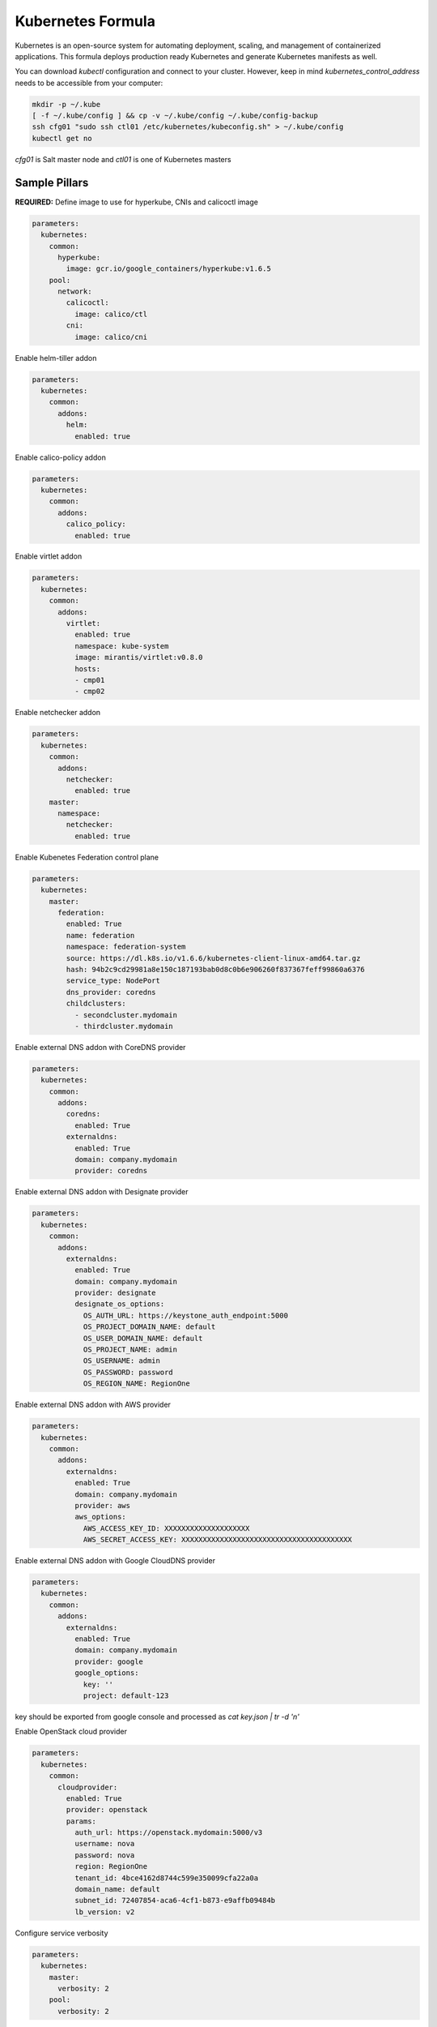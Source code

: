 ==================
Kubernetes Formula
==================

Kubernetes is an open-source system for automating deployment, scaling, and
management of containerized applications. This formula deploys production
ready Kubernetes and generate Kubernetes manifests as well.

You can download `kubectl` configuration and connect to your cluster. However,
keep in mind `kubernetes_control_address` needs to be accessible from your computer:

.. code-block:: yaml

  mkdir -p ~/.kube
  [ -f ~/.kube/config ] && cp -v ~/.kube/config ~/.kube/config-backup
  ssh cfg01 "sudo ssh ctl01 /etc/kubernetes/kubeconfig.sh" > ~/.kube/config
  kubectl get no


`cfg01` is Salt master node and `ctl01` is one of Kubernetes masters

Sample Pillars
==============

**REQUIRED:** Define image to use for hyperkube, CNIs and calicoctl image

.. code-block:: yaml

    parameters:
      kubernetes:
        common:
          hyperkube:
            image: gcr.io/google_containers/hyperkube:v1.6.5
        pool:
          network:
            calicoctl:
              image: calico/ctl
            cni:
              image: calico/cni

Enable helm-tiller addon

.. code-block:: yaml

    parameters:
      kubernetes:
        common:
          addons:
            helm:
              enabled: true

Enable calico-policy addon

.. code-block:: yaml

    parameters:
      kubernetes:
        common:
          addons:
            calico_policy:
              enabled: true

Enable virtlet addon

.. code-block:: yaml

    parameters:
      kubernetes:
        common:
          addons:
            virtlet:
              enabled: true
              namespace: kube-system
              image: mirantis/virtlet:v0.8.0
              hosts:
              - cmp01
              - cmp02

Enable netchecker addon

.. code-block:: yaml

    parameters:
      kubernetes:
        common:
          addons:
            netchecker:
              enabled: true
        master:
          namespace:
            netchecker:
              enabled: true

Enable Kubenetes Federation control plane

.. code-block:: yaml

    parameters:
      kubernetes:
        master:
          federation:
            enabled: True
            name: federation
            namespace: federation-system
            source: https://dl.k8s.io/v1.6.6/kubernetes-client-linux-amd64.tar.gz
            hash: 94b2c9cd29981a8e150c187193bab0d8c0b6e906260f837367feff99860a6376
            service_type: NodePort
            dns_provider: coredns
            childclusters:
              - secondcluster.mydomain
              - thirdcluster.mydomain

Enable external DNS addon with CoreDNS provider

.. code-block:: yaml

    parameters:
      kubernetes:
        common:
          addons:
            coredns:
              enabled: True
            externaldns:
              enabled: True
              domain: company.mydomain
              provider: coredns

Enable external DNS addon with Designate provider

.. code-block:: yaml

    parameters:
      kubernetes:
        common:
          addons:
            externaldns:
              enabled: True
              domain: company.mydomain
              provider: designate
              designate_os_options:
                OS_AUTH_URL: https://keystone_auth_endpoint:5000
                OS_PROJECT_DOMAIN_NAME: default
                OS_USER_DOMAIN_NAME: default
                OS_PROJECT_NAME: admin
                OS_USERNAME: admin
                OS_PASSWORD: password
                OS_REGION_NAME: RegionOne

Enable external DNS addon with AWS provider

.. code-block:: yaml

    parameters:
      kubernetes:
        common:
          addons:
            externaldns:
              enabled: True
              domain: company.mydomain
              provider: aws
              aws_options:
                AWS_ACCESS_KEY_ID: XXXXXXXXXXXXXXXXXXXX
                AWS_SECRET_ACCESS_KEY: XXXXXXXXXXXXXXXXXXXXXXXXXXXXXXXXXXXXXXXX

Enable external DNS addon with Google CloudDNS provider

.. code-block:: yaml

    parameters:
      kubernetes:
        common:
          addons:
            externaldns:
              enabled: True
              domain: company.mydomain
              provider: google
              google_options:
                key: ''
                project: default-123
key should be exported from google console and processed as `cat key.json | tr -d '\n'`

Enable OpenStack cloud provider

.. code-block:: yaml

    parameters:
      kubernetes:
        common:
          cloudprovider:
            enabled: True
            provider: openstack
            params:
              auth_url: https://openstack.mydomain:5000/v3
              username: nova
              password: nova
              region: RegionOne
              tenant_id: 4bce4162d8744c599e350099cfa22a0a
              domain_name: default
              subnet_id: 72407854-aca6-4cf1-b873-e9affb09484b
              lb_version: v2

Configure service verbosity

.. code-block:: yaml

    parameters:
      kubernetes:
        master:
          verbosity: 2
        pool:
          verbosity: 2

Set cluster name and domain

.. code-block:: yaml

    parameters:
      kubernetes:
        common:
          kubernetes_cluster_domain: mycluster.domain
          cluster_name : mycluster

Enable autoscaler for dns addon. Poll period can be skipped.

.. code-block:: yaml

    kubernetes:
        common:
          addons:
            dns:
              domain: cluster.local
              enabled: true
              replicas: 1
              server: 10.254.0.10
              autoscaler:
                enabled: true
                poll-period-seconds: 60


Pass aditional parameters to daemons:

.. code-block:: yaml

    parameters:
      kubernetes:
        master:
          apiserver:
            daemon_opts:
              storage-backend: pigeon
          controller_manager:
            daemon_opts:
              log-dir: /dev/nulL
        pool:
          kubelet:
            daemon_opts:
              max-pods: "6"


Containers on pool definitions in pool.service.local

.. code-block:: yaml

    parameters:
      kubernetes:
        pool:
          service:
            local:
              enabled: False
              service: libvirt
              cluster: openstack-compute
              namespace: default
              role: ${linux:system:name}
              type: LoadBalancer
              kind: Deployment
              apiVersion: extensions/v1beta1
              replicas: 1
              host_pid: True
              nodeSelector:
              - key: openstack
                value: ${linux:system:name}
              hostNetwork: True
              container:
                libvirt-compute:
                  privileged: True
                  image: ${_param:docker_repository}/libvirt-compute
                  tag: ${_param:openstack_container_tag}

Master definition

.. code-block:: yaml

    kubernetes:
        common:
          cluster_name: cluster
          addons:
            dns:
              domain: cluster.local
              enabled: true
              replicas: 1
              server: 10.254.0.10
        master:
          admin:
            password: password
            username: admin
          apiserver:
            address: 10.0.175.100
            secure_port: 443
            insecure_address: 127.0.0.1
            insecure_port: 8080
          ca: kubernetes
          enabled: true
          etcd:
            host: 127.0.0.1
            members:
            - host: 10.0.175.100
              name: node040
            name: node040
            token: ca939ec9c2a17b0786f6d411fe019e9b
          kubelet:
            allow_privileged: true
          network:
            engine: calico
            mtu: 1500
            hash: fb5e30ebe6154911a66ec3fb5f1195b2
            private_ip_range: 10.150.0.0/16
            version: v0.19.0
          service_addresses: 10.254.0.0/16
          storage:
            engine: glusterfs
            members:
            - host: 10.0.175.101
              port: 24007
            - host: 10.0.175.102
              port: 24007
            - host: 10.0.175.103
              port: 24007
            port: 24007
          token:
            admin: DFvQ8GJ9JD4fKNfuyEddw3rjnFTkUKsv
            controller_manager: EreGh6AnWf8DxH8cYavB2zS029PUi7vx
            dns: RAFeVSE4UvsCz4gk3KYReuOI5jsZ1Xt3
            kube_proxy: DFvQ8GelB7afH3wClC9romaMPhquyyEe
            kubelet: 7bN5hJ9JD4fKjnFTkUKsvVNfuyEddw3r
            logging: MJkXKdbgqRmTHSa2ykTaOaMykgO6KcEf
            monitoring: hnsj0XqABgrSww7Nqo7UVTSZLJUt2XRd
            scheduler: HY1UUxEPpmjW4a1dDLGIANYQp1nZkLDk
          version: v1.2.4


    kubernetes:
        pool:
          address: 0.0.0.0
          allow_privileged: true
          ca: kubernetes
          cluster_dns: 10.254.0.10
          cluster_domain: cluster.local
          enabled: true
          kubelet:
            allow_privileged: true
            config: /etc/kubernetes/manifests
            frequency: 5s
          master:
            apiserver:
              members:
              - host: 10.0.175.100
            etcd:
              members:
              - host: 10.0.175.100
            host: 10.0.175.100
          network:
            engine: calico
            mtu: 1500
            hash: fb5e30ebe6154911a66ec3fb5f1195b2
            version: v0.19.0
          token:
            kube_proxy: DFvQ8GelB7afH3wClC9romaMPhquyyEe
            kubelet: 7bN5hJ9JD4fKjnFTkUKsvVNfuyEddw3r
          version: v1.2.4


Enable basic, token and http authentication, disable ssl auth, create some
static users:

.. code-block:: yaml

    kubernetes:
      master:
        auth:
          basic:
            enabled: true
            user:
              jdoe:
                password: dummy
                groups:
                  - system:admin
          http:
            enabled: true
            header:
              user: X-Remote-User
              group: X-Remote-Group
          ssl:
            enabled: false
          token:
            enabled: true
            user:
              jdoe:
                token: dummytoken
                groups:
                  - system:admin

Kubernetes with OpenContrail network plugin
------------------------------------------------

On Master:

.. code-block:: yaml

    kubernetes:
      common:
        addons:
          contrail_network_controller:
            enabled: true
            namespace: kube-system
            image: yashulyak/contrail-controller:latest
      master:
        network:
          engine: opencontrail
          default_domain: default-domain
          default_project: default-domain:default-project
          public_network: default-domain:default-project:Public
          public_ip_range: 185.22.97.128/26
          private_ip_range: 10.150.0.0/16
          service_cluster_ip_range: 10.254.0.0/16
          network_label: name
          service_label: uses
          cluster_service: kube-system/default
          config:
            api:
              host: 10.0.170.70
On pools:

.. code-block:: yaml

    kubernetes:
      pool:
        network:
          engine: opencontrail


Dashboard public IP must be configured when Contrail network is used:

.. code-block:: yaml

    kubernetes:
      common:
        addons:
          public_ip: 1.1.1.1

Kubernetes control plane running in systemd
-------------------------------------------

By default kube-apiserver, kube-scheduler, kube-controllermanager, kube-proxy, etcd running in docker containers through manifests. For stable production environment this should be run in systemd.

.. code-block:: yaml

    kubernetes:
      master:
        container: false

    kubernetes:
      pool:
        container: false

Because k8s services run under kube user without root privileges, there is need to change secure port for apiserver.

.. code-block:: yaml

    kubernetes:
      master:
        apiserver:
          secure_port: 8081

Kubernetes with Flannel
-----------------------

On Master:

.. code-block:: yaml

    kubernetes:
      master:
        network:
          engine: flannel
    # If you don't register master as node:
          etcd:
            members:
              - host: 10.0.175.101
                port: 4001
              - host: 10.0.175.102
                port: 4001
              - host: 10.0.175.103
                port: 4001
      common:
        network:
          engine: flannel

On pools:

.. code-block:: yaml

    kubernetes:
      pool:
        network:
          engine: flannel
          etcd:
            members:
              - host: 10.0.175.101
                port: 4001
              - host: 10.0.175.102
                port: 4001
              - host: 10.0.175.103
                port: 4001
      common:
        network:
          engine: flannel

Kubernetes with Calico
-----------------------

On Master:

.. code-block:: yaml

    kubernetes:
      master:
        network:
          engine: calico
          mtu: 1500
    # If you don't register master as node:
          etcd:
            members:
              - host: 10.0.175.101
                port: 4001
              - host: 10.0.175.102
                port: 4001
              - host: 10.0.175.103
                port: 4001

On pools:

.. code-block:: yaml

    kubernetes:
      pool:
        network:
          engine: calico
          mtu: 1500
          etcd:
            members:
              - host: 10.0.175.101
                port: 4001
              - host: 10.0.175.102
                port: 4001
              - host: 10.0.175.103
                port: 4001

Running with secured etcd:

.. code-block:: yaml

    kubernetes:
      pool:
        network:
          engine: calico
          mtu: 1500
          etcd:
            ssl:
              enabled: true
      master:
        network:
          engine: calico
          etcd:
            ssl:
              enabled: true

Running with calico-policy controller:

.. code-block:: yaml

    kubernetes:
      pool:
        network:
          engine: calico
          mtu: 1500
          addons:
            calico_policy:
              enabled: true

      master:
        network:
          engine: calico
          mtu: 1500
          addons:
            calico_policy:
              enabled: true



Enable Prometheus metrics in Felix

.. code-block:: yaml

    kubernetes:
      pool:
        network:
          prometheus:
            enabled: true
      master:
        network:
          prometheus:
            enabled: true

Post deployment configuration

.. code-block:: bash

    # set ETCD
    export ETCD_AUTHORITY=10.0.111.201:4001

    # Set NAT for pods subnet
    calicoctl pool add 192.168.0.0/16 --nat-outgoing

    # Status commands
    calicoctl status
    calicoctl node show

Kubernetes with GlusterFS for storage
---------------------------------------------

.. code-block:: yaml

    kubernetes:
      master:
        ...
        storage:
          engine: glusterfs
          port: 24007
          members:
          - host: 10.0.175.101
            port: 24007
          - host: 10.0.175.102
            port: 24007
          - host: 10.0.175.103
            port: 24007
         ...

Kubernetes Storage Class
------------------------

AWS EBS storageclass integration. It also requires to create IAM policy and profiles for instances and tag all resources by KubernetesCluster in EC2.

.. code-block:: yaml

    kubernetes:
      common:
        addons:
          storageclass:
            aws_slow:
              enabled: True
              default: True
              provisioner: aws-ebs
              name: slow
              type: gp2
              iopspergb: "10"
              zones: xxx
            nfs_shared:
              name: elasti01
              enabled: True
              provisioner: nfs
              spec:
                name: elastic_data
                nfs:
                  server: 10.0.0.1
                  path: /exported_path

Kubernetes namespaces
---------------------

Create namespace:

.. code-block:: yaml

    kubernetes:
      master:
        ...
        namespace:
          kube-system:
            enabled: True
          namespace2:
            enabled: True
          namespace3:
            enabled: False
         ...

Kubernetes labels
-----------------

Label node:

.. code-block:: yaml

  kubernetes:
    master:
      label:
        label01:
          value: value01
          node: node01
          enabled: true
          key: key01
        ...

Pull images from private registries
-----------------------------------

.. code-block:: yaml

    kubernetes:
      master:
        ...
        registry:
          secret:
            registry01:
              enabled: True
              key: (get from `cat /root/.docker/config.json | base64`)
              namespace: default
         ...
      control:
        ...
        service:
          service01:
          ...
          image_pull_secretes: registry01
          ...

Kubernetes Service Definitions in pillars
==========================================

Following samples show how to generate kubernetes manifest as well and provide single tool for complete infrastructure management.

Deployment manifest
---------------------

.. code-block:: yaml

  salt:
    control:
      enabled: True
      hostNetwork: True
      service:
        memcached:
          privileged: True
          service: memcached
          role: server
          type: LoadBalancer
          replicas: 3
          kind: Deployment
          apiVersion: extensions/v1beta1
          ports:
          - port: 8774
            name: nova-api
          - port: 8775
            name: nova-metadata
          volume:
            volume_name:
              type: hostPath
              mount: /certs
              path: /etc/certs
          container:
            memcached:
              image: memcached
              tag:2
              ports:
              - port: 8774
                name: nova-api
              - port: 8775
                name: nova-metadata
              variables:
              - name: HTTP_TLS_CERTIFICATE:
                value: /certs/domain.crt
              - name: HTTP_TLS_KEY
                value: /certs/domain.key
              volumes:
              - name: /etc/certs
                type: hostPath
                mount: /certs
                path: /etc/certs

PetSet manifest
---------------------

.. code-block:: yaml

  service:
    memcached:
      apiVersion: apps/v1alpha1
      kind: PetSet
      service_name: 'memcached'
      container:
        memcached:
      ...


Configmap
---------

You are able to create configmaps using support layer between formulas.
It works simple, eg. in nova formula there's file ``meta/config.yml`` which
defines config files used by that service and roles.

Kubernetes formula is able to generate these files using custom pillar and
grains structure. This way you are able to run docker images built by any way
while still re-using your configuration management.

Example pillar:

.. code-block:: bash

    kubernetes:
      control:
        config_type: default|kubernetes # Output is yaml k8s or default single files
        configmap:
          nova-control:
            grains:
              # Alternate grains as OS running in container may differ from
              # salt minion OS. Needed only if grains matters for config
              # generation.
              os_family: Debian
            pillar:
              # Generic pillar for nova controller
              nova:
                controller:
                  enabled: true
                  versionn: liberty
                  ...

To tell which services supports config generation, you need to ensure pillar
structure like this to determine support:

.. code-block:: yaml

    nova:
      _support:
        config:
          enabled: true

initContainers
--------------

Example pillar:

.. code-block:: bash

    kubernetes:
      control:
      service:
        memcached:
          init_containers:
          - name: test-mysql
            image: busybox
            command:
            - sleep
            - 3600
            volumes:
            - name: config
              mount: /test
          - name: test-memcached
            image: busybox
            command:
            - sleep
            - 3600
            volumes:
            - name: config
              mount: /test

Affinity
--------

podAffinity
===========

Example pillar:

.. code-block:: bash

    kubernetes:
      control:
      service:
        memcached:
          affinity:
            pod_affinity:
              name: podAffinity
              expression:
                label_selector:
                  name: labelSelector
                  selectors:
                  - key: app
                    value: memcached
              topology_key: kubernetes.io/hostname

podAntiAffinity
===============

Example pillar:

.. code-block:: bash

    kubernetes:
      control:
      service:
        memcached:
          affinity:
            anti_affinity:
              name: podAntiAffinity
              expression:
                label_selector:
                  name: labelSelector
                  selectors:
                  - key: app
                    value: opencontrail-control
              topology_key: kubernetes.io/hostname

nodeAffinity
===============

Example pillar:

.. code-block:: bash

    kubernetes:
      control:
      service:
        memcached:
          affinity:
            node_affinity:
              name: nodeAffinity
              expression:
                match_expressions:
                  name: matchExpressions
                  selectors:
                  - key: key
                    operator: In
                    values:
                    - value1
                    - value2

Volumes
-------

hostPath
==========

.. code-block:: yaml

  service:
    memcached:
      container:
        memcached:
          volumes:
            - name: volume1
              mountPath: /volume
              readOnly: True
      ...
      volume:
        volume1:
          name: /etc/certs
          type: hostPath
          path: /etc/certs

emptyDir
========

.. code-block:: yaml

  service:
    memcached:
      container:
        memcached:
          volumes:
            - name: volume1
              mountPath: /volume
              readOnly: True
      ...
      volume:
        volume1:
          name: /etc/certs
          type: emptyDir

configMap
=========

.. code-block:: yaml

  service:
    memcached:
      container:
        memcached:
          volumes:
            - name: volume1
              mountPath: /volume
              readOnly: True
      ...
      volume:
        volume1:
          type: config_map
          item:
            configMap1:
              key: config.conf
              path: config.conf
            configMap2:
              key: policy.json
              path: policy.json

To mount single configuration file instead of whole directory:

.. code-block:: yaml

  service:
    memcached:
      container:
        memcached:
          volumes:
            - name: volume1
              mountPath: /volume/config.conf
              sub_path: config.conf

Generating Jobs
===============

Example pillar:

.. code-block:: yaml

  kubernetes:
    control:
      job:
        sleep:
          job: sleep
          restart_policy: Never
          container:
            sleep:
              image: busybox
              tag: latest
              command:
              - sleep
              - "3600"

Volumes and Variables can be used as the same way as during Deployment generation.

Custom params:

.. code-block:: yaml

  kubernetes:
    control:
      job:
        host_network: True
        host_pid: True
        container:
          sleep:
            privileged: True
        node_selector:
          key: node
          value: one
        image_pull_secretes: password

Role-based access control
=========================

To enable RBAC, you need to set following option on your apiserver:

.. code-block:: yaml

    kubernetes:
      master:
        auth:
          mode: RBAC

Then you can use ``kubernetes.control.role`` state to orchestrate role and
rolebindings. Following example shows how to create brand new role and binding
for service account:

.. code-block:: yaml

    control:
      role:
        etcd-operator:
          kind: ClusterRole
          rules:
            - apiGroups:
                - etcd.coreos.com
              resources:
                - clusters
              verbs:
                - "*"
            - apiGroups:
                - extensions
              resources:
                - thirdpartyresources
              verbs:
                - create
            - apiGroups:
                - storage.k8s.io
              resources:
                - storageclasses
              verbs:
                - create
            - apiGroups:
                - ""
              resources:
                - replicasets
              verbs:
                - "*"
          binding:
            etcd-operator:
              kind: ClusterRoleBinding
              namespace: test # <-- if no namespace, then it's clusterrolebinding
              subject:
                etcd-operator:
                  kind: ServiceAccount

Simplest possible use-case, add user test edit permissions on it's test
namespace:

.. code-block:: yaml

    kubernetes:
      control:
        role:
          edit:
            kind: ClusterRole
            # No rules defined, so only binding will be created assuming role
            # already exists
            binding:
              test:
                namespace: test
                subject:
                  test:
                    kind: User

More Information
================

* https://github.com/Juniper/kubernetes/blob
/opencontrail-integration/docs /getting-started-guides/opencontrail.md
* https://github.com/kubernetes/kubernetes/tree/master/cluster/saltbase


Documentation and Bugs
======================

To learn how to install and update salt-formulas, consult the documentation
available online at:

    http://salt-formulas.readthedocs.io/

In the unfortunate event that bugs are discovered, they should be reported to
the appropriate issue tracker. Use Github issue tracker for specific salt
formula:

    https://github.com/salt-formulas/salt-formula-kubernetes/issues

For feature requests, bug reports or blueprints affecting entire ecosystem,
use Launchpad salt-formulas project:

    https://launchpad.net/salt-formulas

You can also join salt-formulas-users team and subscribe to mailing list:

    https://launchpad.net/~salt-formulas-users

Developers wishing to work on the salt-formulas projects should always base
their work on master branch and submit pull request against specific formula.

    https://github.com/salt-formulas/salt-formula-kubernetes

Any questions or feedback is always welcome so feel free to join our IRC
channel:

    #salt-formulas @ irc.freenode.net
